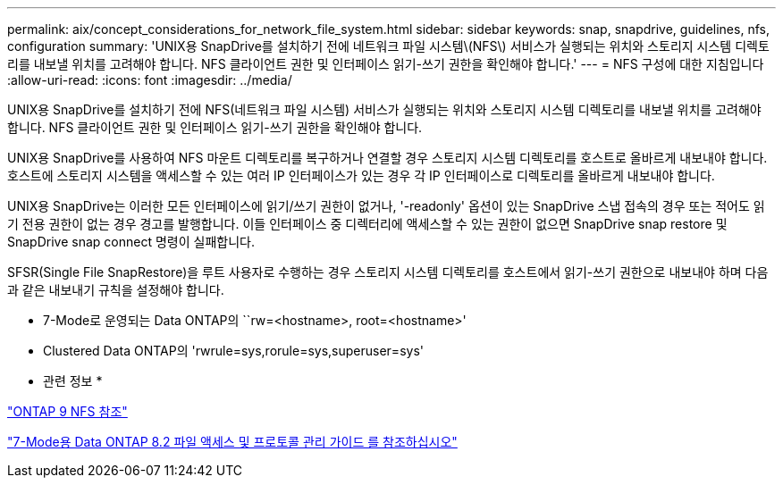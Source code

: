 ---
permalink: aix/concept_considerations_for_network_file_system.html 
sidebar: sidebar 
keywords: snap, snapdrive, guidelines, nfs, configuration 
summary: 'UNIX용 SnapDrive를 설치하기 전에 네트워크 파일 시스템\(NFS\) 서비스가 실행되는 위치와 스토리지 시스템 디렉토리를 내보낼 위치를 고려해야 합니다. NFS 클라이언트 권한 및 인터페이스 읽기-쓰기 권한을 확인해야 합니다.' 
---
= NFS 구성에 대한 지침입니다
:allow-uri-read: 
:icons: font
:imagesdir: ../media/


[role="lead"]
UNIX용 SnapDrive를 설치하기 전에 NFS(네트워크 파일 시스템) 서비스가 실행되는 위치와 스토리지 시스템 디렉토리를 내보낼 위치를 고려해야 합니다. NFS 클라이언트 권한 및 인터페이스 읽기-쓰기 권한을 확인해야 합니다.

UNIX용 SnapDrive를 사용하여 NFS 마운트 디렉토리를 복구하거나 연결할 경우 스토리지 시스템 디렉토리를 호스트로 올바르게 내보내야 합니다. 호스트에 스토리지 시스템을 액세스할 수 있는 여러 IP 인터페이스가 있는 경우 각 IP 인터페이스로 디렉토리를 올바르게 내보내야 합니다.

UNIX용 SnapDrive는 이러한 모든 인터페이스에 읽기/쓰기 권한이 없거나, '-readonly' 옵션이 있는 SnapDrive 스냅 접속의 경우 또는 적어도 읽기 전용 권한이 없는 경우 경고를 발행합니다. 이들 인터페이스 중 디렉터리에 액세스할 수 있는 권한이 없으면 SnapDrive snap restore 및 SnapDrive snap connect 명령이 실패합니다.

SFSR(Single File SnapRestore)을 루트 사용자로 수행하는 경우 스토리지 시스템 디렉토리를 호스트에서 읽기-쓰기 권한으로 내보내야 하며 다음과 같은 내보내기 규칙을 설정해야 합니다.

* 7-Mode로 운영되는 Data ONTAP의 ``rw=<hostname>, root=<hostname>'
* Clustered Data ONTAP의 'rwrule=sys,rorule=sys,superuser=sys'


* 관련 정보 *

http://docs.netapp.com/ontap-9/topic/com.netapp.doc.cdot-famg-nfs/home.html["ONTAP 9 NFS 참조"]

https://library.netapp.com/ecm/ecm_download_file/ECMP1401220["7-Mode용 Data ONTAP 8.2 파일 액세스 및 프로토콜 관리 가이드 를 참조하십시오"]
